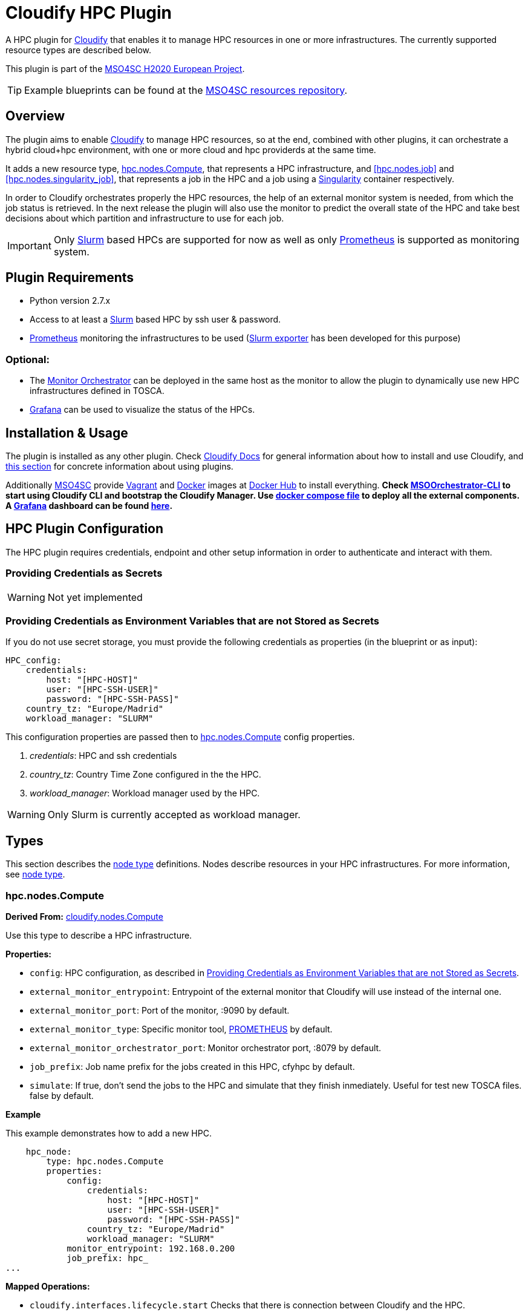 = Cloudify HPC Plugin
// Settings
:idprefix:
:idseparator: -
ifndef::env-github[:icons: font]
ifdef::env-github,env-browser[]
:toc: macro
:toclevels: 1
endif::[]
ifdef::env-github[]
:branch: master
:status:
:outfilesuffix: .adoc
:!toc-title:
:caution-caption: :fire:
:important-caption: :exclamation:
:note-caption: :paperclip:
:tip-caption: :bulb:
:warning-caption: :warning:
endif::[]
:icons:
// URIs
:uri-vagrant: https://www.vagrantup.com/
:uri-docker: https://www.docker.com/
:uri-ci-travis: https://travis-ci.org/MSO4SC/cloudify-hpc-plugin
:uri-cloudify: http://cloudify.co/
:uri-cloudify-docs: http://docs.getcloudify.org/4.1.0/intro/what-is-cloudify/
:uri-cloudify-use-plugin: http://docs.getcloudify.org/4.1.0/plugins/using-plugins/
:uri-cloudify-types: http://docs.getcloudify.org/4.1.0/blueprints/spec-node-types/
:uri-cloudify-builtin-types: http://docs.getcloudify.org/4.1.0/blueprints/built-in-types/
:uri-cloudify-relationships: http://docs.getcloudify.org/4.1.0/blueprints/spec-relationships/
:uri-mso4sc: http://www.mso4sc.eu/
:uri-mso4sc-dockerhub: https://hub.docker.com/u/mso4sc/dashboard/
:uri-blueprint-examples: https://github.com/MSO4SC/resources/tree/master/blueprint-examples
:uri-monitor-orchestrator: https://github.com/MSO4SC/exporter_orchestrator
:uri-msoorchestrator-cli: https://github.com/MSO4SC/msoorchestrator-cli
:uri-slurm-exporter: https://github.com/MSO4SC/slurm_exporter
:uri-prometheus: https://prometheus.io/
:uri-singularity: http://singularity.lbl.gov/
:uri-slurm: https://slurm.schedmd.com/
:uri-grafana: https://grafana.com/
:uri-grafana-mso4sc-dashboard: https://github.com/MSO4SC/MSOMonitor/blob/master/grafana/MSO4SC.json
:uri-monitor-compose: https://github.com/MSO4SC/MSOMonitor/blob/master/docker-compose.yml



ifdef::status[]
image:https://img.shields.io/travis/MSO4SC/cloudify-hpc-plugin/master.svg[Build Status (Travis CI), link={uri-ci-travis}]
endif::[]

A HPC plugin for {uri-cloudify}[Cloudify] that enables it to manage HPC resources in one or more infrastructures. The currently supported resource types are described below.

This plugin is part of the {uri-mso4sc}[MSO4SC H2020 European Project].

TIP: Example blueprints can be found at the {uri-blueprint-examples}[MSO4SC resources repository].

toc::[]


== Overview

The plugin aims to enable {uri-cloudify}[Cloudify] to manage HPC resources, so at the end, combined with other plugins, it can orchestrate a hybrid cloud+hpc environment, with one or more cloud and hpc providerds at the same time.

It adds a new resource type, <<hpc.nodes.Compute>>, that represents a HPC infrastructure, and <<hpc.nodes.job>> and <<hpc.nodes.singularity_job>>, that represents a job in the HPC and a job using a {uri-singularity}[Singularity] container respectively.

In order to Cloudify orchestrates properly the HPC resources, the help of an external monitor system is needed, from which the job status is retrieved. In the next release the plugin will also use the monitor to predict the overall state of the HPC and take best decisions about which partition and infrastructure to use for each job.

IMPORTANT: Only {uri-slurm}[Slurm] based HPCs are supported for now as well as only {uri-prometheus}[Prometheus] is supported as monitoring system.



== Plugin Requirements

* Python version 2.7.x
* Access to at least a {uri-slurm}[Slurm] based HPC by ssh user & password.
* {uri-prometheus}[Prometheus] monitoring the infrastructures to be used ({uri-slurm-exporter}[Slurm exporter] has been developed for this purpose)

=== Optional:

* The {uri-monitor-orchestrator}[Monitor Orchestrator] can be deployed in the same host as the monitor to allow the plugin to dynamically use new HPC infrastructures defined in TOSCA.
* {uri-grafana}[Grafana] can be used to visualize the status of the HPCs.


== Installation & Usage

The plugin is installed as any other plugin. Check {uri-cloudify-docs}[Cloudify Docs] for general information about how to install and use Cloudify, and {uri-cloudify-use-plugin}[this section] for concrete information about using plugins.

Additionally {uri-mso4sc}[MSO4SC] provide {uri-vagrant}[Vagrant] and {uri-docker}[Docker] images at {uri-mso4sc-dockerhub}[Docker Hub] to install everything. *Check {uri-msoorchestrator-cli}[MSOOrchestrator-CLI] to start using Cloudify CLI and bootstrap the Cloudify Manager. Use {uri-monitor-compose}[docker compose file] to deploy all the external components. A {uri-grafana}[Grafana] dashboard can be found {uri-grafana-mso4sc-dashboard}[here].*

== HPC Plugin Configuration

The HPC plugin requires credentials, endpoint and other setup information in order to authenticate and interact with them.

=== Providing Credentials as Secrets

WARNING: Not yet implemented

[[hpc-config-properties]]
=== Providing Credentials as Environment Variables that are not Stored as Secrets

If you do not use secret storage, you must provide the following credentials as properties (in the blueprint or as input):

[source,yaml]
----
HPC_config:
    credentials:
        host: "[HPC-HOST]"
        user: "[HPC-SSH-USER]"
        password: "[HPC-SSH-PASS]"
    country_tz: "Europe/Madrid"
    workload_manager: "SLURM"
----

This configuration properties are passed then to <<hpc.nodes.Compute>> config properties.

. _credentials_: HPC and ssh credentials
. _country_tz_: Country Time Zone configured in the the HPC.
. _workload_manager_: Workload manager used by the HPC.

WARNING: Only Slurm is currently accepted as workload manager.

== Types

This section describes the {uri-cloudify-types}[node type] definitions. Nodes describe resources in your HPC infrastructures. For more information, see {uri-cloudify-types}[node type].

=== hpc.nodes.Compute

**Derived From:** {uri-cloudify-builtin-types}[cloudify.nodes.Compute]

Use this type to describe a HPC infrastructure.

**Properties:**

* `config`: HPC configuration, as described in <<hpc-config-properties>>.
* `external_monitor_entrypoint`: Entrypoint of the external monitor that Cloudify will use instead of the internal one.
* `external_monitor_port`: Port of the monitor, :9090 by default.
* `external_monitor_type`: Specific monitor tool, {uri-prometheus}[PROMETHEUS] by default.
* `external_monitor_orchestrator_port`: Monitor orchestrator port, :8079 by default.
* `job_prefix`: Job name prefix for the jobs created in this HPC, cfyhpc by default.
* `simulate`: If true, don't send the jobs to the HPC and simulate that they finish inmediately. Useful for test new TOSCA files. false by default. 

*Example*

This example demonstrates how to add a new HPC.

[source,yaml]
----

    hpc_node:
        type: hpc.nodes.Compute
        properties:
            config:
                credentials:
                    host: "[HPC-HOST]"
                    user: "[HPC-SSH-USER]"
                    password: "[HPC-SSH-PASS]"
                country_tz: "Europe/Madrid"
                workload_manager: "SLURM"
            monitor_entrypoint: 192.168.0.200
            job_prefix: hpc_
...

----

*Mapped Operations:*

* `cloudify.interfaces.lifecycle.start` Checks that there is connection between Cloudify and the HPC.
* `cloudify.interfaces.monitoring.start` If the external monitor orchestrator is available, sends a notification to start monitoring the HPC.
* `cloudify.interfaces.monitoring.stop` If the external monitor orchestrator is available, sends a notification to end monitoring the HPC.

=== hpc.nodes.job

**Derived From:** {uri-cloudify-builtin-type}[cloudify.nodes.Root]

Use this tipe to describe a HPC job.

**Properties:**

* `job_options`: Job parameters and needed resources.
** `type`: SRUN or SBATCH (job executed using a command or using a script).
** `modules`: List of modules that will be load before executing the job. Optional.
** `partition`: Partition in which the job will be executed. If not provided, the HPC default will be used.
** `command`: Job executable command with arguments if necessary. Mandatory.
** `nodes`: Necessary nodes of the job. 1 by default.
** `tasks`: Number of tasks of the job. 1 by default.
** `tasks_per_node`: Number of tasks per node. 1 by default.
** `max_time`: Set a limit on the total run time of the job allocation. Mandatory if SRUN type.
* `deployment`: Optional scripts to perform deployment operations (bootstrap and revert).
** `bootstrap`: Relative path to blueprint to the script that will be executed in the HPC at the install workflow to bootstrap the job (like data movements, binary download, etc.)
** `revert`: Relative path to blueprint to the script that will be executed in the HPC at the uninstall workflow, reverting the bootstrap or other clean up operations.
** `inputs`: List of inputs that will be passed to the scripts when executed in the HPC
* `avoid_cleanup`: Optional set to true to not clean up auxiliar files (for debug purposes).

*Example*

This example demonstrates how to describe a new job.

[source,yaml]
----
    hpc_job:
        type: hpc.nodes.job
        properties:
            job_options: 
                type: 'SRUN'
                modules:
                    - gcc/5.3.0
                partition: 'thin-shared'
                command: 'touch example.test'
                nodes: 1
                tasks: 1
                tasks_per_node: 1
                max_time: '00:01:00'
            deployment:
                bootstrap: 'scripts/bootstrap_example.sh'
                revert: 'scripts/revert_example.sh'
                inputs:
                    - 'example_job'
...

----

*Mapped Operations:*

* `cloudify.interfaces.lifecycle.start` Send and execute the bootstrap script.
* `cloudify.interfaces.lifecycle.stop` Send and execute the revert script.
* `hpc.interfaces.lifecycle.queue` Queues the job in the HPC.
* `hpc.interfaces.lifecycle.cleanup` Clean up operations after job is finished.
* `hpc.interfaces.lifecycle.cancel` Cancels a queued job.



=== hpc.nodes.singularity_job

**Derived From:** <<hpc.nodes.job>>

Use this tipe to describe a HPC job executed from a {uri-singularity}[Singularity] image.

**Properties:**

* `job_options`: Job parameters and needed resources.
** `modules`: List of modules that will be load before executing the job. Optional.
** `image`: {uri-singularity}[Singularity] image file.
** `home`: Home volume that will be bind with the image instance (Optional).
** `volumes`: List of volumes that will be bind with the image instance.
** `partition`: Partition in which the job will be executed. If not provided, the HPC default will be used.
** `nodes`: Necessary nodes of the job. 1 by default.
** `tasks`: Number of tasks of the job. 1 by default.
** `tasks_per_node`: Number of tasks per node. 1 by default.
** `max_time`: Set a limit on the total run time of the job allocation. Mandatory if SRUN type.
* `deployment`: Optional scripts to perform deployment operations (bootstrap and revert).
** `bootstrap`: Relative path to blueprint to the script that will be executed in the HPC at the install workflow to bootstrap the job (like image download, data movements, etc.)
** `revert`: Relative path to blueprint to the script that will be executed in the HPC at the uninstall workflow, reverting the bootstrap or other clean up operations (like removing the image).
** `inputs`: List of inputs that will be passed to the scripts when executed in the HPC
* `avoid_cleanup`: Optional set to true to not clean up auxiliar files (for debug purposes).

*Example*

This example demonstrates how to describe a new job executed in a {uri-singularity}[Singularity] instance.

[source,yaml]
----
    singularity_job:
        type: hpc.nodes.singularity_job
        properties:
            job_options:
                modules:
                    - gcc/5.3.0
                    - openmpi/1.10.2
                    - singularity/2.3.1
                partition: 'thin-shared'
                image: '$LUSTRE/openmpi_1.10.7_ring.img'
                home: '$HOME:/home/$USER'
                volumes:
                    - '/scratch'
                command: 'ring > fourth_example_3.test'
                nodes: 1
                tasks: 1
                tasks_per_node: 1
                max_time: '00:01:00'
            deployment:
                bootstrap: 'scripts/singularity_bootstrap_example.sh'
                revert: 'scripts/singularity_revert_example.sh'
                inputs:
                    - 'singularity_job'
...

----

*Mapped Operations:*

* `cloudify.interfaces.lifecycle.start` Send and execute the bootstrap script.
* `cloudify.interfaces.lifecycle.stop` Send and execute the revert script.
* `hpc.interfaces.lifecycle.queue` Queues the job in the HPC.
* `hpc.interfaces.lifecycle.cleanup` Clean up operations after job is finished.
* `hpc.interfaces.lifecycle.cancel` Cancels a queued job.



== Relationships

See the {uri-cloudify-relationships}[relationships] section.

The following plugin relationship operations are defined in the HPC plugin:

* `job_contained_in_hpc` Sets a <<hpc.nodes.Compute>> to be executed inside the target HPC.

* `job_depends_on` Sets a <<hpc.nodes.Compute>> as a dependency of the target, so the target job needs to finish before the source can start.


== Tests

To run the tests Cloudify CLI has to be installed locally. Example blueprints can be found at _tests/blueprint_ folder and have the `simulate` option active by default. Blueprint to be tested can be changed at _workflows_tests.py_ in the _tests_ folder.

To run the tests against a real HPC / Monitor system, copy the file _blueprint-inputs.yaml_ to _local-blueprint-inputs.yaml_ and edit with your credentials. Then edit the blueprint commenting the simulate option, and other parameters as you wish (e.g change the name ft2_node for your own hpc name).

[NOTE]
==========================
_dev-requirements.txt_ needs to be installed (_windev-requirements.txt_ for windows):
[source,bash]
----
pip install -r dev-requirements.txt
----

To run the tests, run tox on the root folder
[source,bash]
----
tox -e flake8,py27
----
==========================

